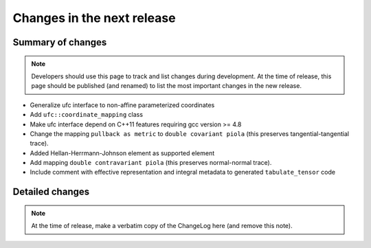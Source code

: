 ===========================
Changes in the next release
===========================


Summary of changes
==================

.. note:: Developers should use this page to track and list changes
          during development. At the time of release, this page should
          be published (and renamed) to list the most important
          changes in the new release.

- Generalize ufc interface to non-affine parameterized coordinates
- Add ``ufc::coordinate_mapping`` class
- Make ufc interface depend on C++11 features requiring gcc version >= 4.8
- Change the mapping ``pullback as metric`` to ``double covariant piola`` (this
  preserves tangential-tangential trace).
- Added Hellan-Herrmann-Johnson element as supported element
- Add mapping ``double contravariant piola`` (this preserves normal-normal
  trace).
- Include comment with effective representation and integral metadata
  to generated ``tabulate_tensor`` code


Detailed changes
================

.. note:: At the time of release, make a verbatim copy of the
          ChangeLog here (and remove this note).
